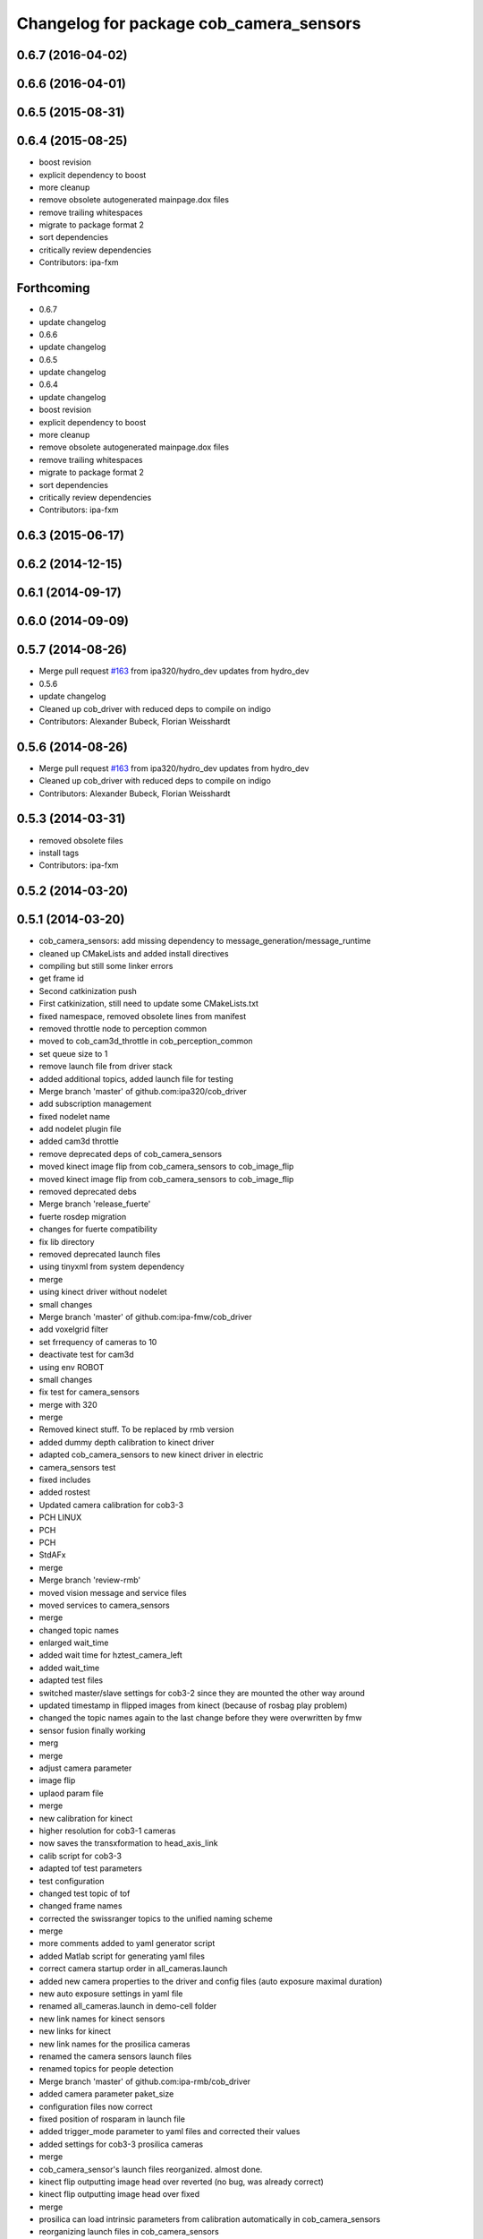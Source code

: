 ^^^^^^^^^^^^^^^^^^^^^^^^^^^^^^^^^^^^^^^^
Changelog for package cob_camera_sensors
^^^^^^^^^^^^^^^^^^^^^^^^^^^^^^^^^^^^^^^^

0.6.7 (2016-04-02)
------------------

0.6.6 (2016-04-01)
------------------

0.6.5 (2015-08-31)
------------------

0.6.4 (2015-08-25)
------------------
* boost revision
* explicit dependency to boost
* more cleanup
* remove obsolete autogenerated mainpage.dox files
* remove trailing whitespaces
* migrate to package format 2
* sort dependencies
* critically review dependencies
* Contributors: ipa-fxm

Forthcoming
-----------
* 0.6.7
* update changelog
* 0.6.6
* update changelog
* 0.6.5
* update changelog
* 0.6.4
* update changelog
* boost revision
* explicit dependency to boost
* more cleanup
* remove obsolete autogenerated mainpage.dox files
* remove trailing whitespaces
* migrate to package format 2
* sort dependencies
* critically review dependencies
* Contributors: ipa-fxm

0.6.3 (2015-06-17)
------------------

0.6.2 (2014-12-15)
------------------

0.6.1 (2014-09-17)
------------------

0.6.0 (2014-09-09)
------------------

0.5.7 (2014-08-26)
------------------
* Merge pull request `#163 <https://github.com/ipa320/cob_driver/issues/163>`_ from ipa320/hydro_dev
  updates from hydro_dev
* 0.5.6
* update changelog
* Cleaned up cob_driver with reduced deps to compile on indigo
* Contributors: Alexander Bubeck, Florian Weisshardt

0.5.6 (2014-08-26)
------------------
* Merge pull request `#163 <https://github.com/ipa320/cob_driver/issues/163>`_ from ipa320/hydro_dev
  updates from hydro_dev
* Cleaned up cob_driver with reduced deps to compile on indigo
* Contributors: Alexander Bubeck, Florian Weisshardt

0.5.3 (2014-03-31)
------------------
* removed obsolete files
* install tags
* Contributors: ipa-fxm

0.5.2 (2014-03-20)
------------------

0.5.1 (2014-03-20)
------------------
* cob_camera_sensors: add missing dependency to message_generation/message_runtime
* cleaned up CMakeLists and added install directives
* compiling but still some linker errors
* get frame id
* Second catkinization push
* First catkinization, still need to update some CMakeLists.txt
* fixed namespace, removed obsolete lines from manifest
* removed throttle node to perception common
* moved to cob_cam3d_throttle in cob_perception_common
* set queue size to 1
* remove launch file from driver stack
* added additional topics, added launch file for testing
* Merge branch 'master' of github.com:ipa320/cob_driver
* add subscription management
* fixed nodelet name
* add nodelet plugin file
* added cam3d throttle
* remove deprecated deps of cob_camera_sensors
* moved kinect image flip from cob_camera_sensors to cob_image_flip
* moved kinect image flip from cob_camera_sensors to cob_image_flip
* removed deprecated debs
* Merge branch 'release_fuerte'
* fuerte rosdep migration
* changes for fuerte compatibility
* fix lib directory
* removed deprecated launch files
* using tinyxml from system dependency
* merge
* using kinect driver without nodelet
* small changes
* Merge branch 'master' of github.com:ipa-fmw/cob_driver
* add voxelgrid filter
* set frrequency of cameras to 10
* deactivate test for cam3d
* using env ROBOT
* small changes
* fix test for camera_sensors
* merge with 320
* merge
* Removed kinect stuff. To be replaced by rmb version
* added dummy depth calibration to kinect driver
* adapted cob_camera_sensors to new kinect driver in electric
* camera_sensors test
* fixed includes
* added rostest
* Updated camera calibration for cob3-3
* PCH LINUX
* PCH
* PCH
* StdAFx
* merge
* Merge branch 'review-rmb'
* moved vision message and service files
* moved services to camera_sensors
* merge
* changed topic names
* enlarged wait_time
* added wait time for hztest_camera_left
* added wait_time
* adapted test files
* switched master/slave settings for cob3-2 since they are mounted the other way around
* updated timestamp in flipped images from kinect (because of rosbag play problem)
* changed the topic names again to the last change before they were overwritten by fmw
* sensor fusion finally working
* merg
* merge
* adjust camera parameter
* image flip
* uplaod param file
* merge
* new calibration for kinect
* higher resolution for cob3-1 cameras
* now saves the transxformation to head_axis_link
* calib script for cob3-3
* adapted tof test parameters
* test configuration
* changed test topic of tof
* changed frame names
* corrected the swissranger topics to the unified naming scheme
* merge
* more comments added to yaml generator script
* added Matlab script for generating yaml files
* correct camera startup order in all_cameras.launch
* added new camera properties to the driver and config files (auto exposure maximal duration)
* new auto exposure settings in yaml file
* renamed all_cameras.launch in demo-cell folder
* new link names for kinect sensors
* new links for kinect
* new link names for the prosilica cameras
* renamed the camera sensors launch files
* renamed topics for people detection
* Merge branch 'master' of github.com:ipa-rmb/cob_driver
* added camera parameter paket_size
* configuration files now correct
* fixed position of rosparam in launch file
* added trigger_mode parameter to yaml files and corrected their values
* added settings for cob3-3 prosilica cameras
* merge
* cob_camera_sensor's launch files reorganized. almost done.
* kinect flip outputting image head over reverted (no bug, was already correct)
* kinect flip outputting image head over fixed
* merge
* prosilica can load intrinsic parameters from calibration automatically in cob_camera_sensors
* reorganizing launch files in cob_camera_sensors
* reorganizing launch files in cob_camera_sensors
* added script for loading camera parameters
* Merge branch 'master' of github.com:ipa-rmb/cob_driver
* rearranging cob_camera_sensors launch files
* reorganizing launch files in cob_camera_sensors
* rearranging cob_camera_sensors launch files
* cam3d for cob3-1
* rearranging cob_camera_sensors launch files
* reorganizing cob_camera_sensors launch files
* reorganizing cob_camera_sensors launch files
* kinect and prosilica calibration added for cob3-3
* camera and kinect calibration
* Merge branch 'review-320'
* Merge branch 'review-goa-aa'
* added missing nodelet_plugins.xml file for kinect flip
* camera image flip with respect to camera pose on head finished and tested
* added a nodelet for rotating the kinect image when the robots watches backwards
* added test for full_cloud2
* Merged Pointer for PMDCamCube and PMDCamBoard to PMDCam
* Merge branch 'review-320'
* undid last changes
* fixed typo
* testing other parameters
* Added encoding ro image message
* bugfix in VirtualRangeCam
* updates for cob_classifier_training
* updates because of cameraDataViewer adaptation to kinect
* updates because of cameraDataViewer adaptation to kinect
* Added CamBoard to AbstractRangeImagingSensor.h
* changed test duration to 10s
* added camera calibration files from matlab calibration
* camera settings added for head
* undo previous merge + commits
* merge with review-sven
* removed kinect form all cameras
* added kinect to all_cameras.launch
* added kinect to all_cameras.launch
* typo fixed
* modified parameters
* rostest file for tof camera
* deleted rostest file integration
* included rostest file
* included rostest file
* included rostest
* included rostest file
* cameras working and calibrated
* renamed camera topics
* Git adaptions
* def LINUX
* fixed libusb bug
* change back to cturtle
* merge
* merge
* starting kinect with cob_bringup
* removed mesa swissranger form the cob_bringup
* added dependency to prosilica driver
* fixed topics for camera test
* added camera tests
* now compatible to diamondback, does not compile anynmore with cturtle
* chenged manifest
* uncommented line
* made cameras working
* node for undistorting tof data
* removed libmesa in rosdep.yaml
* changed tof defaults
* set fps to 15
* cleanup in cob_driver
* launch file for all cameras with ros driver
* ros driver now working, add calibration data
* calibration files for cameras
* changes related to dc1394 ros driver
* added launch file for left camera, modified parameters
* launch file for camera1394
* ros/src/all_camera_viewer.cpp
  some changes
* bugfix
* bugfix
* JSF: Bugfix
* JSF: Bugfixes
* JSF: Added filtering for calibrating with noisy tof greyscale images
* disabled sw trigger
* adapted topic names
* inserted frame_id to all camera topics
* removed unused channels from PointCloud2
* bugfix
* added params to toggle publishing
* added params to toggle publishing
* added params to toggle publishing
* tof now publishes also PointCloud
* add tf information
* tof now publishes also PointCloud2
* added feature mask
* update documentation and deleted tf broadcaster
* bug fixes
* launch files now independent of cob number
* launch files for color cameras on cob3-2
* launch file for all cameras
* removed blacklist
* restructured launch files for camera sensors
* JSF: Did not much
* adapted to new param names
* added support for virtual cameras
* Merge branch 'master' of github.com:ipa-goa/care-o-bot
* added virtual camera support
* JSF: Removed dependency to libwm4
* JSF: Added filtering function for isolated points in point cloud
* JSF
* add ROS_BUILD_BLACKLIST
* JSF: Integrated image acquisition method for all cameras to calibrate
* JSF: Added image capture program to enable convenient calibration
* fixed assertion condition
* added filter functions to vision_utils
* JSF: refactoring
* JSF: refactored
* JSF: refactoring
* JSF: refactoring
* JSF: refactoring
* JSF: Refactoring
* parallel service and topic
* service mode changes
* service mode changes
* service mode changes
* service mode changes
* JSF
* JSF: Bugfix for Pike camera for proper closing
* added image service to tof node
* added filtering of tear-off edges and amplitudes for TOF cameras
* Merge branch 'master' of github.com:ipa320/care-o-bot into ipa320
* JSF: Fixed memory leaks
* cleanup in cob_driver
* changed CAM_VIRTUAL to CAM_SWISSRANGER
* Merge branch 'master' of git@github.com:ipa-goa/care-o-bot
* changed distortion parameters
* launch file for all cameras on cob3-2
* JSF: Modified VirtualRangeCamera to acquire amplitude images instead of z images
* Merge branch 'review'
  Conflicts:
  cob_driver/cob_camera_sensors/ros/launch/cob3-2_tof.launch
* Merge branch 'master' of git@github.com:ipa-goa/care-o-bot
* changed directory for virtual cam
* JSF: Bugfix
* JSF: Bugfix
* JSF: Added intrinsics to topic
* JSF: Added intrinsics to topic
* JSF: Added readme file
* JSF: Added tutorial for camera sensors
* JSF
* JSF: Conflicts resolving
* JSF: Bugfixes
* JSF: Bugfix
* launch file for cob3-2 tof
* removed range depth image from Virtual Range Camera
* JSF: Implemented support of different intrinsic matrices
* JSF: Adapted intrinsic matrix handling
* JSF: Added intrinsic adaption to tof_viewer
* JSF: Added possibility to have several intrinsics
* switched intrinsics
* added camera paramters for hand-eye-calibration
* launch file for tof on cob3-2
* Merge branch 'master' into review
  Conflicts:
  cob_driver/cob_camera_sensors/ros/src/tof_camera_viewer.cpp
* added delay in grey image callback to improve quality
* new calibration data
* removed wrong number
* merge
* bugfixes and remap adaptions
* JSF: Adapted service parameters
* removed ros target libraries
* JSF: adapted namespaces
* JSF: Namespace adaptions
* Merge branch 'master' of git@github.com:ipa320/care-o-bot into review
* JSF: Adapted namespaces
* merged conflict
* save commit
* removed dependencies
* removed 3D support from tof viewer because of dependency issues
* camera config file for cob3-2
* GOA: added 3D viewer
* GOA: renamed message in GetColoredPointCloud service
* GOA: changes in config files
* GOA: changed point cloud service
* merge with ipa320
* JSF
* JSF: Cleaned up cob_camera_sensors
* JSF: Adapted size of remap matrix for undistortion to be adaptive to swissranger and PMD sensor
* launch file for camera synchronizer
* GOA: grey images can be saved in tof_camera_viewer now
  added camera_synchronizer node
* bugfix
* bug fix
* GOA: added launch file for prosilica cameras
* JSF : Implemented all_cameras node to open all connected cameras at once. This enables triggereing of all cameras
* JSF: Added node to open all cameras at once
* JSF: Added node to open all cameras at once
* JSF
* JSF: Merged conflicted files
* JSF: Adapted ROS Makefiles
* JSF: Adapted include paths
* JSF: Merged conflicts
* JSF: Adapted include paths
* JSF: Extended vision utils by two files two remove dependecy of cob_sensor_fusion from cob_camera_sensors
* JSF: Added short documentation for camera drivers
* JSF: Fixed problem with ToF viewer, added support for both color cameras
* link libdc1394 to cob_camera_sensors library
* renamed to general cob packages
* record changes
* modified play file, added kinect parameters
* modified launch files
* record acripts for kinect data
* merge
* changed name
* calib position update
* Merge branch 'review-320'
* changed to PointXYZ
* Contributors: Alexander Bubeck, COB3-Navigation, Georg, Georg Arbeiter, Jan Fischer, Richard Bormann, abubeck, b-it-bots, cob, cob3-1-pc2, cpc-pk, fmw-jk, goa, goa-uq, ipa-cob3-3, ipa-fmw, ipa-goa, ipa-goa-aa, ipa-jsf, ipa-mig, ipa-rmb, ipa-taj, ipa-uhr-fm, ipa320, unknown
